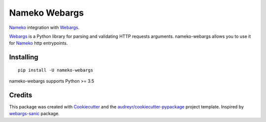 ==============
Nameko Webargs
==============

Nameko_ integration with Webargs_.

.. image:: https://img.shields.io/pypi/v/nameko_webargs.svg
        :target: https://pypi.python.org/pypi/nameko_webargs

.. image:: https://img.shields.io/travis/tyler46/nameko_webargs.svg
        :target: https://travis-ci.org/tyler46/nameko_webargs

.. image:: https://readthedocs.org/projects/nameko-webargs/badge/?version=latest
        :target: https://nameko-webargs.readthedocs.io/en/latest/?badge=latest
        :alt: Documentation Status


.. image:: https://pyup.io/repos/github/tyler46/nameko_webargs/shield.svg
     :target: https://pyup.io/repos/github/tyler46/nameko_webargs/
     :alt: Updates

Webargs_ is a Python library for parsing and validating HTTP requests arguments.
nameko-webargs allows you to use it for Nameko_ http entrypoints.


Installing
-----------

::
   
   pip install -U nameko-webargs


nameko-webargs supports Python >= 3.5



Credits
-------

This package was created with Cookiecutter_ and the `audreyr/cookiecutter-pypackage`_ project template.
Inspired by webargs-sanic_ package.

.. _Nameko: https://www.nameko.io
.. _Webargs: https://github.com/sloria/webargs
.. _Cookiecutter: https://github.com/audreyr/cookiecutter
.. _`audreyr/cookiecutter-pypackage`: https://github.com/audreyr/cookiecutter-pypackage
.. _webargs-sanic: https://github.com/EndurantDevs/webargs-sanic
